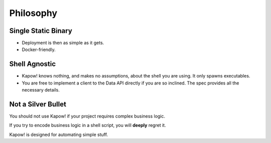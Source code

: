 Philosophy
==========


Single Static Binary
--------------------

- Deployment is then as simple as it gets.

- Docker-friendly.


Shell Agnostic
--------------

- Kapow! knows nothing, and makes no assumptions, about the shell you are using.
  It only spawns executables.

- You are free to implement a client to the Data API directly if you are so
  inclined. The spec provides all the necessary details.


Not a Silver Bullet
-------------------

You should not use Kapow! if your project requires complex business logic.

If you try to encode business logic in a shell script, you will **deeply**
regret it.

Kapow! is designed for automating simple stuff.
